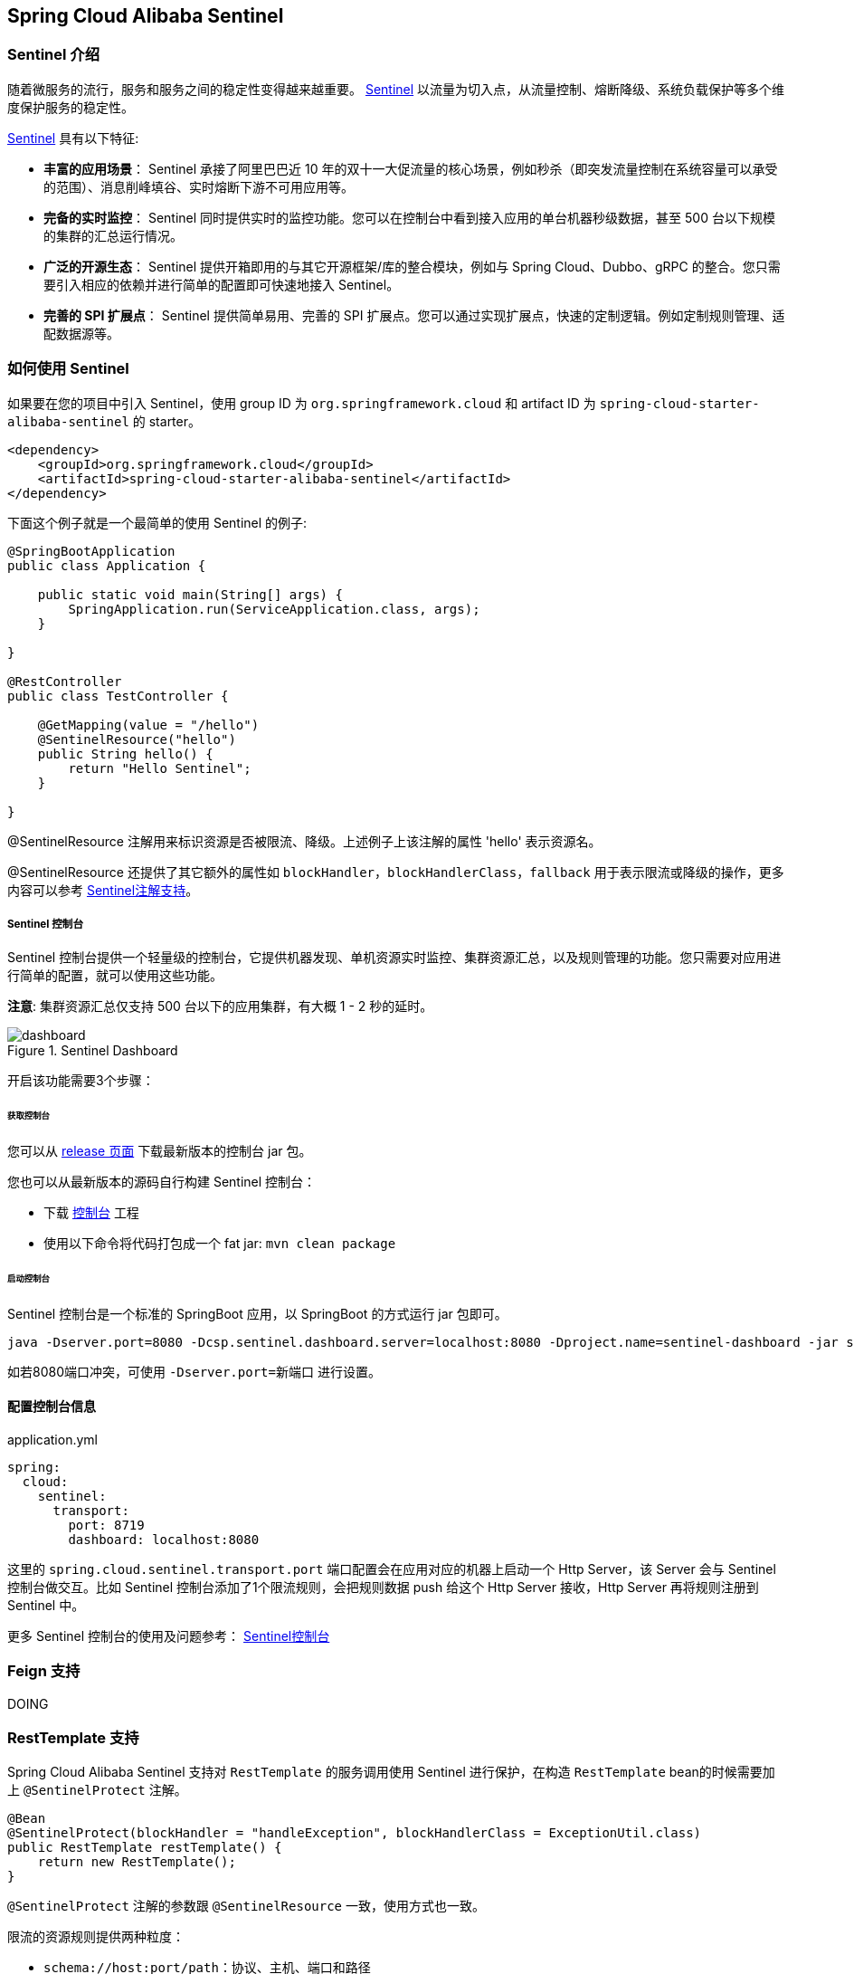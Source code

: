 == Spring Cloud Alibaba Sentinel

### Sentinel 介绍

随着微服务的流行，服务和服务之间的稳定性变得越来越重要。 https://github.com/alibaba/Sentinel[Sentinel] 以流量为切入点，从流量控制、熔断降级、系统负载保护等多个维度保护服务的稳定性。

https://github.com/alibaba/Sentinel[Sentinel] 具有以下特征:


* *丰富的应用场景*： Sentinel 承接了阿里巴巴近 10 年的双十一大促流量的核心场景，例如秒杀（即突发流量控制在系统容量可以承受的范围）、消息削峰填谷、实时熔断下游不可用应用等。
* *完备的实时监控*： Sentinel 同时提供实时的监控功能。您可以在控制台中看到接入应用的单台机器秒级数据，甚至 500 台以下规模的集群的汇总运行情况。
* *广泛的开源生态*： Sentinel 提供开箱即用的与其它开源框架/库的整合模块，例如与 Spring Cloud、Dubbo、gRPC 的整合。您只需要引入相应的依赖并进行简单的配置即可快速地接入 Sentinel。
* *完善的 SPI 扩展点*： Sentinel 提供简单易用、完善的 SPI 扩展点。您可以通过实现扩展点，快速的定制逻辑。例如定制规则管理、适配数据源等。

### 如何使用 Sentinel

如果要在您的项目中引入 Sentinel，使用 group ID 为 `org.springframework.cloud` 和 artifact ID 为 `spring-cloud-starter-alibaba-sentinel` 的 starter。

```xml
<dependency>
    <groupId>org.springframework.cloud</groupId>
    <artifactId>spring-cloud-starter-alibaba-sentinel</artifactId>
</dependency>
```

下面这个例子就是一个最简单的使用 Sentinel 的例子:

```java
@SpringBootApplication
public class Application {

    public static void main(String[] args) {
        SpringApplication.run(ServiceApplication.class, args);
    }

}

@RestController
public class TestController {

    @GetMapping(value = "/hello")
    @SentinelResource("hello")
    public String hello() {
        return "Hello Sentinel";
    }

}
```

@SentinelResource 注解用来标识资源是否被限流、降级。上述例子上该注解的属性 'hello' 表示资源名。

@SentinelResource 还提供了其它额外的属性如 `blockHandler`，`blockHandlerClass`，`fallback` 用于表示限流或降级的操作，更多内容可以参考 https://github.com/alibaba/Sentinel/wiki/%E6%B3%A8%E8%A7%A3%E6%94%AF%E6%8C%81[Sentinel注解支持]。

##### Sentinel 控制台

Sentinel 控制台提供一个轻量级的控制台，它提供机器发现、单机资源实时监控、集群资源汇总，以及规则管理的功能。您只需要对应用进行简单的配置，就可以使用这些功能。

*注意*: 集群资源汇总仅支持 500 台以下的应用集群，有大概 1 - 2 秒的延时。

.Sentinel Dashboard
image::https://github.com/alibaba/Sentinel/wiki/image/dashboard.png[]

开启该功能需要3个步骤：

###### 获取控制台

您可以从 https://github.com/alibaba/Sentinel/releases[release 页面] 下载最新版本的控制台 jar 包。

您也可以从最新版本的源码自行构建 Sentinel 控制台：

* 下载 https://github.com/alibaba/Sentinel/tree/master/sentinel-dashboard[控制台] 工程
* 使用以下命令将代码打包成一个 fat jar: `mvn clean package`


###### 启动控制台

Sentinel 控制台是一个标准的 SpringBoot 应用，以 SpringBoot 的方式运行 jar 包即可。

```shell
java -Dserver.port=8080 -Dcsp.sentinel.dashboard.server=localhost:8080 -Dproject.name=sentinel-dashboard -jar sentinel-dashboard.jar
```

如若8080端口冲突，可使用 `-Dserver.port=新端口` 进行设置。

#### 配置控制台信息

.application.yml
----
spring:
  cloud:
    sentinel:
      transport:
        port: 8719
        dashboard: localhost:8080
----

这里的 `spring.cloud.sentinel.transport.port` 端口配置会在应用对应的机器上启动一个 Http Server，该 Server 会与 Sentinel 控制台做交互。比如 Sentinel 控制台添加了1个限流规则，会把规则数据 push 给这个 Http Server 接收，Http Server 再将规则注册到 Sentinel 中。

更多 Sentinel 控制台的使用及问题参考： https://github.com/alibaba/Sentinel/wiki/%E6%8E%A7%E5%88%B6%E5%8F%B0[Sentinel控制台]

### Feign 支持

DOING

### RestTemplate 支持

Spring Cloud Alibaba Sentinel 支持对 `RestTemplate` 的服务调用使用 Sentinel 进行保护，在构造 `RestTemplate` bean的时候需要加上 `@SentinelProtect` 注解。

```java
@Bean
@SentinelProtect(blockHandler = "handleException", blockHandlerClass = ExceptionUtil.class)
public RestTemplate restTemplate() {
    return new RestTemplate();
}
```

`@SentinelProtect` 注解的参数跟 `@SentinelResource` 一致，使用方式也一致。

限流的资源规则提供两种粒度：

* `schema://host:port/path`：协议、主机、端口和路径

* `schema://host:port`：协议、主机和端口

NOTE: 以 `https://www.taobao.com/test` 这个 url 为例。对应的资源名有两种粒度，分别是 `https://www.taobao.com:80` 以及 `https://www.taobao.com:80/test`

### 动态数据源支持

*在版本 0.2.0.RELEASE 或 0.1.0.RELEASE 之前*，要在 Spring Cloud Alibaba Sentinel 下使用动态数据源，需要3个步骤：

* 配置文件中定义数据源信息。比如使用文件：

.application.properties
----
spring.cloud.sentinel.datasource.type=file
spring.cloud.sentinel.datasource.recommendRefreshMs=3000
spring.cloud.sentinel.datasource.bufSize=4056196
spring.cloud.sentinel.datasource.charset=utf-8
spring.cloud.sentinel.datasource.converter=flowConverter
spring.cloud.sentinel.datasource.file=/Users/you/yourrule.json
----

* 创建一个 Converter 类实现 `com.alibaba.csp.sentinel.datasource.Converter` 接口，并且需要在 `ApplicationContext` 中有该类的一个 Bean

```java
@Component("flowConverter")
public class JsonFlowRuleListParser implements Converter<String, List<FlowRule>> {
	@Override
	public List<FlowRule> convert(String source) {
		return JSON.parseObject(source, new TypeReference<List<FlowRule>>() {
		});
	}
}
```

这个 Converter 的 bean name 需要跟 `application.properties` 配置文件中的 converter 配置一致

* 在任意一个 Spring Bean 中定义一个被 `@SentinelDataSource` 注解修饰的 `ReadableDataSource` 属性

```java
@SentinelDataSource("spring.cloud.sentinel.datasource")
private ReadableDataSource dataSource;
```

`@SentinelDataSource` 注解的 value 属性表示数据源在 `application.properties` 配置文件中前缀。 该在例子中，前缀为 `spring.cloud.sentinel.datasource` 。

如果 `ApplicationContext` 中存在超过1个 `ReadableDataSource` bean，那么不会加载这些 `ReadableDataSource` 中的任意一个。 只有在 `ApplicationContext` 存在一个 `ReadableDataSource` 的情况下才会生效。

如果数据源生效并且规则成功加载，控制台会打印类似如下信息：

```
[Sentinel Starter] load 3 flow rules
```

*在版本 0.2.0.RELEASE 或 0.1.0.RELEASE 之后*，要在 Spring Cloud Alibaba Sentinel 下使用动态数据源，只需要1个步骤：

* 直接在 `application.properties` 配置文件中配置数据源信息即可

比如配置了4个数据源：

```
spring.cloud.sentinel.datasource.ds1.file.file=classpath: degraderule.json

spring.cloud.sentinel.datasource.ds2.nacos.server-addr=localhost:8848
spring.cloud.sentinel.datasource.ds2.nacos.dataId=sentinel
spring.cloud.sentinel.datasource.ds2.nacos.groupId=DEFAULT_GROUP
spring.cloud.sentinel.datasource.ds2.nacos.data-type=json

spring.cloud.sentinel.datasource.ds3.zk.path = /Sentinel-Demo/SYSTEM-CODE-DEMO-FLOW
spring.cloud.sentinel.datasource.ds3.zk.server-addr = localhost:2181

spring.cloud.sentinel.datasource.ds4.apollo.namespace-name = application
spring.cloud.sentinel.datasource.ds4.apollo.flow-rules-key = sentinel
spring.cloud.sentinel.datasource.ds4.apollo.default-flow-rule-value = test

```

这样配置方式参考了 Spring Cloud Stream Binder 的配置，内部使用了 `TreeMap` 进行存储，comparator 为 `String.CASE_INSENSITIVE_ORDER` 。

NOTE: d1, ds2, ds3, ds4 是 `ReadableDataSource` 的名字，可随意编写。后面的 `file` ，`zk` ，`nacos` , `apollo` 就是对应具体的数据源。 它们后面的配置就是这些数据源各自的配置。

每种数据源都有两个共同的配置项： `data-type` 和 `converter-class` 。

`data-type` 配置项表示 `Converter`，Spring Cloud Alibaba Sentinel 默认提供两种内置的值，分别是 `json` 和 `xml` (不填默认是json)。 如果不想使用内置的 `json` 或 `xml` 这两种 `Converter`，可以填写 `custom` 表示自定义 `Converter`，然后再配置 `converter-class` 配置项，该配置项需要写类的全路径名。

这两种内置的 `Converter` 只支持解析 json 数组 或 xml 数组。内部解析的时候会自动判断每个 json 对象或xml对象属于哪4种 Sentinel 规则(`FlowRule`，`DegradeRule`，`SystemRule`，`AuthorityRule`)。

比如10个规则数组里解析出5个限流规则和5个降级规则。 这种情况下该数据源不会注册，日志里页会进行警告。

如果10个规则里有9个限流规则，1个解析报错了。这种情况下日志会警告有个规则格式错误，另外9个限流规则会注册上去。

这里 json 或 xml 解析用的是 `jackson`。`ObjectMapper` 或 `XmlMapper` 使用默认的配置，遇到不认识的字段会解析报错。 因为不这样做的话限流 json 也会解析成 系统规则(系统规则所有的配置都有默认值)，所以需要这样严格解析。

当然还有一种情况是 json 对象或 xml 对象可能会匹配上所有4种规则(比如json对象里只配了 `resource` 字段，那么会匹配上4种规则)，这种情况下日志里会警告，并且过滤掉这个对象。

用户使用这种配置的时候只需要填写正确的json或xml就行，有任何不合理的信息都会在日志里打印出来。

如果数据源生效并且规则成功加载，控制台会打印类似如下信息：

```
[Sentinel Starter] DataSource ds1-sentinel-file-datasource load 3 DegradeRule
[Sentinel Starter] DataSource ds2-sentinel-nacos-datasource load 2 FlowRule
```

NOTE: 默认情况下，xml 格式是不支持的。需要添加 `jackson-dataformat-xml` 依赖后才会自动生效。

关于 Sentinel 动态数据源的实现原理，参考： https://github.com/alibaba/Sentinel/wiki/%E5%8A%A8%E6%80%81%E8%A7%84%E5%88%99%E6%89%A9%E5%B1%95[动态规则扩展]

### Endpoint 支持

在使用 Endpoint 特性之前需要在 Maven 中添加 `spring-boot-starter-actuator` 依赖，并在配置中允许 Endpoints 的访问。

* Spring Boot 1.x 中添加配置 `management.security.enabled=false`。暴露的 endpoint 路径为 `/sentinel`
* Spring Boot 2.x 中添加配置 `management.endpoints.web.exposure.include=*`。暴露的 endpoint 路径为 `/actuator/sentinel`

### More

下表显示当应用的 `ApplicationContext` 中存在对应的Bean的类型时，会进行的一些操作：

:frame: topbot
[width="60%",options="header"]
|====
^|存在Bean的类型 ^|操作 ^|作用
|`UrlCleaner`|`WebCallbackManager.setUrlCleaner(urlCleaner)`|资源清理(资源（比如将满足 /foo/:id 的 URL 都归到 /foo/* 资源下）)
|`UrlBlockHandler`|`WebCallbackManager.setUrlBlockHandler(urlBlockHandler)`|自定义限流处理逻辑
|====

下表显示 Spring Cloud Alibaba Sentinel 的所有配置信息：

:frame: topbot
[width="60%",options="header"]
|====
^|配置项 ^|含义 ^|默认值
|`spring.cloud.sentinel.enabled`|Sentinel自动化配置是否生效|true
|`spring.cloud.sentinel.eager`|取消Sentinel控制台懒加载|false
|`spring.cloud.sentinel.charset`|metric文件字符集|UTF-8
|`spring.cloud.sentinel.transport.port`|应用与Sentinel控制台交互的端口，应用本地会起一个该端口占用的HttpServer|8721
|`spring.cloud.sentinel.transport.dashboard`|Sentinel 控制台地址|
|`spring.cloud.sentinel.transport.heartbeatIntervalMs`|应用与Sentinel控制台的心跳间隔时间|
|`spring.cloud.sentinel.filter.order`|Servlet Filter的加载顺序。Starter内部会构造这个filter|Integer.MIN_VALUE
|`spring.cloud.sentinel.filter.spring.url-patterns`|数据类型是数组。表示Servlet Filter的url pattern集合|/*
|`spring.cloud.sentinel.metric.fileSingleSize`|Sentinel metric 单个文件的大小|
|`spring.cloud.sentinel.metric.fileTotalCount`|Sentinel metric 总文件数量|
|`spring.cloud.sentinel.servlet.blockPage`| 自定义的跳转 URL，当请求被限流时会自动跳转至设定好的 URL |
|`spring.cloud.sentinel.flow.coldFactor`| https://github.com/alibaba/Sentinel/wiki/%E9%99%90%E6%B5%81---%E5%86%B7%E5%90%AF%E5%8A%A8[冷启动因子] |3
|====
